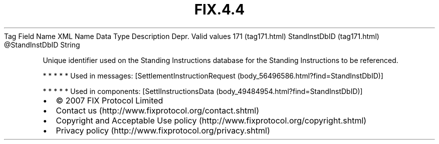 .TH FIX.4.4 "" "" "Tag #171"
Tag
Field Name
XML Name
Data Type
Description
Depr.
Valid values
171 (tag171.html)
StandInstDbID (tag171.html)
\@StandInstDbID
String
.PP
Unique identifier used on the Standing Instructions database for
the Standing Instructions to be referenced.
.PP
   *   *   *   *   *
Used in messages:
[SettlementInstructionRequest (body_56496586.html?find=StandInstDbID)]
.PP
   *   *   *   *   *
Used in components:
[SettlInstructionsData (body_49484954.html?find=StandInstDbID)]

.PD 0
.P
.PD

.PP
.PP
.IP \[bu] 2
© 2007 FIX Protocol Limited
.IP \[bu] 2
Contact us (http://www.fixprotocol.org/contact.shtml)
.IP \[bu] 2
Copyright and Acceptable Use policy (http://www.fixprotocol.org/copyright.shtml)
.IP \[bu] 2
Privacy policy (http://www.fixprotocol.org/privacy.shtml)
